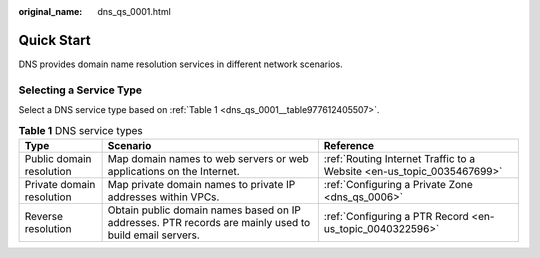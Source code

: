 :original_name: dns_qs_0001.html

.. _dns_qs_0001:

Quick Start
===========

DNS provides domain name resolution services in different network scenarios.

Selecting a Service Type
------------------------

Select a DNS service type based on :ref:`Table 1 <dns_qs_0001__table977612405507>`.

.. _dns_qs_0001__table977612405507:

.. table:: **Table 1** DNS service types

   +---------------------------+-------------------------------------------------------------------------------------------------------+-----------------------------------------------------------------------+
   | Type                      | Scenario                                                                                              | Reference                                                             |
   +===========================+=======================================================================================================+=======================================================================+
   | Public domain resolution  | Map domain names to web servers or web applications on the Internet.                                  | :ref:`Routing Internet Traffic to a Website <en-us_topic_0035467699>` |
   +---------------------------+-------------------------------------------------------------------------------------------------------+-----------------------------------------------------------------------+
   | Private domain resolution | Map private domain names to private IP addresses within VPCs.                                         | :ref:`Configuring a Private Zone <dns_qs_0006>`                       |
   +---------------------------+-------------------------------------------------------------------------------------------------------+-----------------------------------------------------------------------+
   | Reverse resolution        | Obtain public domain names based on IP addresses. PTR records are mainly used to build email servers. | :ref:`Configuring a PTR Record <en-us_topic_0040322596>`              |
   +---------------------------+-------------------------------------------------------------------------------------------------------+-----------------------------------------------------------------------+
